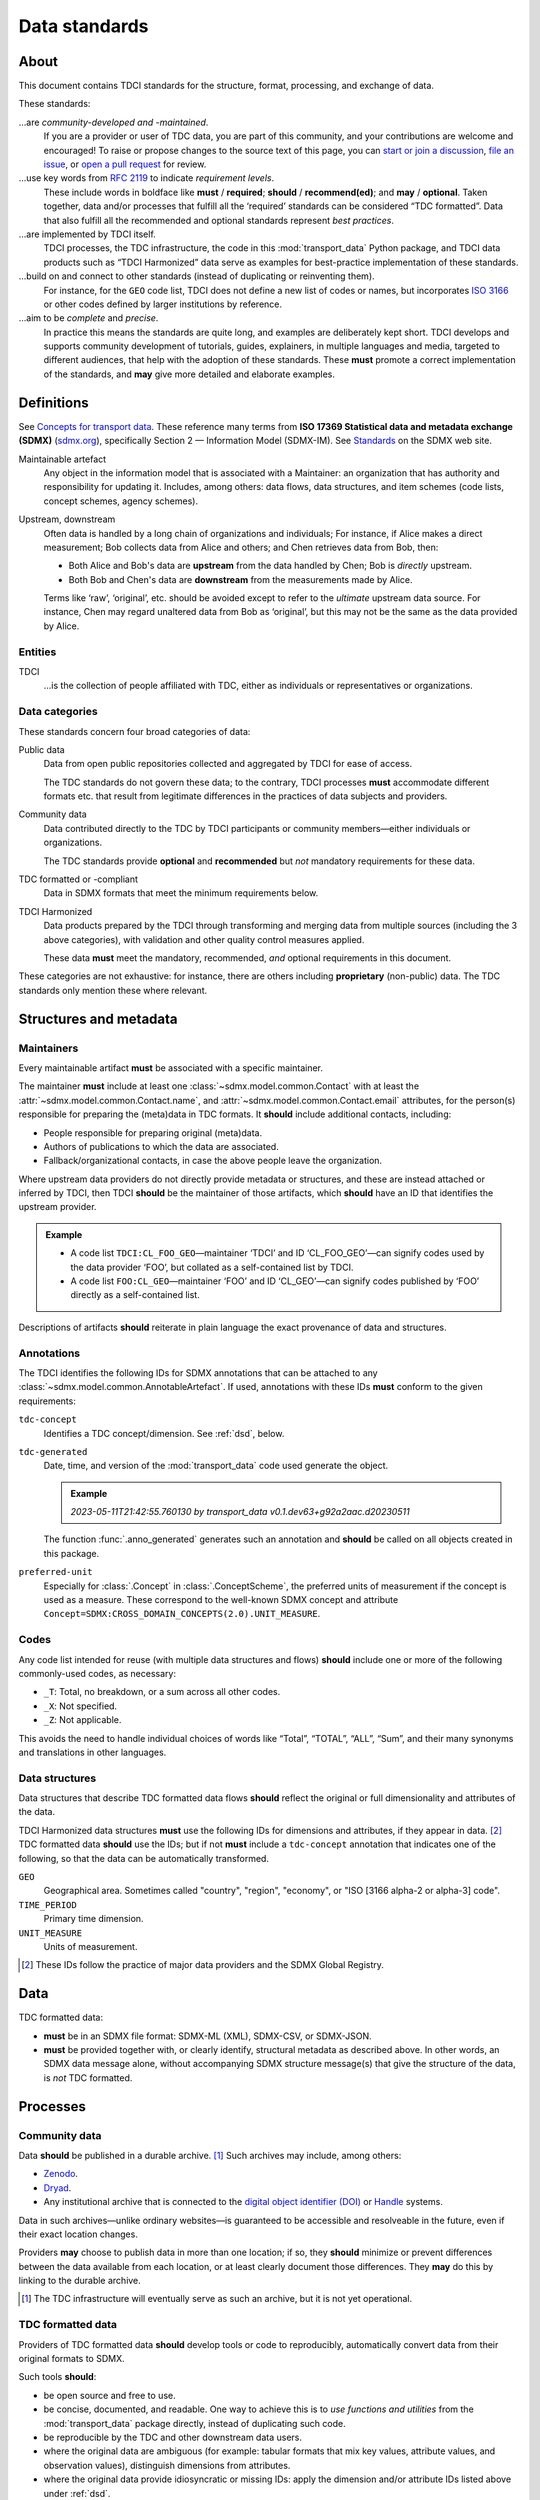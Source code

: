 Data standards
**************

About
=====

This document contains TDCI standards for the structure, format, processing, and exchange of data.

These standards:

…are *community-developed and -maintained*.
   If you are a provider or user of TDC data, you are part of this community, and your contributions are welcome and encouraged!
   To raise or propose changes to the source text of this page, you can
   `start or join a discussion <https://github.com/orgs/transport-data/discussions>`_,
   `file an issue <https://github.com/transport-data/tools/issues>`_, or
   `open a pull request <https://github.com/transport-data/tools/pulls>`_ for review.

…use key words from :rfc:`2119` to indicate *requirement levels*.
   These include words in boldface like **must** / **required**; **should** / **recommend(ed)**; and **may** / **optional**.
   Taken together, data and/or processes that fulfill all the ‘required’ standards can be considered “TDC formatted”.
   Data that also fulfill all the recommended and optional standards represent *best practices*.

…are implemented by TDCI itself.
   TDCI processes, the TDC infrastructure, the code in this :mod:`transport_data` Python package, and TDCI data products such as “TDCI Harmonized” data serve as examples for best-practice implementation of these standards.

…build on and connect to other standards (instead of duplicating or reinventing them).
   For instance, for the ``GEO`` code list, TDCI does not define a new list of codes or names, but incorporates `ISO 3166 <https://en.wikipedia.org/wiki/ISO_3166#Parts>`_ or other codes defined by larger institutions by reference.

…aim to be *complete* and *precise*.
   In practice this means the standards are quite long, and examples are deliberately kept short.
   TDCI develops and supports community development of tutorials, guides, explainers, in multiple languages and media, targeted to different audiences, that help with the adoption of these standards.
   These **must** promote a correct implementation of the standards, and **may** give more detailed and elaborate examples.

.. _std-defs:

Definitions
===========

See `Concepts for transport data <https://paul.kishimoto.name/transport-data-concepts/>`__.
These reference many terms from **ISO 17369 Statistical data and metadata exchange (SDMX)** (`sdmx.org <https://sdmx.org>`_), specifically Section 2 — Information Model (SDMX-IM).
See `Standards <https://sdmx.org/?page_id=5008>`__ on the SDMX web site.

.. todo:: Incorporate that text in this page or another.

Maintainable artefact
   Any object in the information model that is associated with a Maintainer: an organization that has authority and responsibility for updating it.
   Includes, among others: data flows, data structures, and item schemes (code lists, concept schemes, agency schemes).

Upstream, downstream
   Often data is handled by a long chain of organizations and individuals;
   For instance, if Alice makes a direct measurement; Bob collects data from Alice and others; and Chen retrieves data from Bob, then:

   - Both Alice and Bob's data are **upstream** from the data handled by Chen; Bob is *directly* upstream.
   - Both Bob and Chen's data are **downstream** from the measurements made by Alice.

   Terms like ‘raw’, ‘original’, etc. should be avoided except to refer to the *ultimate* upstream data source.
   For instance, Chen may regard unaltered data from Bob as ‘original’, but this may not be the same as the data provided by Alice.

Entities
--------

TDCI
   …is the collection of people affiliated with TDC, either as individuals or representatives or organizations.

Data categories
---------------

These standards concern four broad categories of data:

Public data
   Data from open public repositories collected and aggregated by TDCI for ease of access.

   The TDC standards do not govern these data; to the contrary, TDCI processes **must** accommodate different formats etc. that result from legitimate differences in the practices of data subjects and providers.
Community data
   Data contributed directly to the TDC by TDCI participants or community members—either individuals or organizations.

   The TDC standards provide **optional** and **recommended** but *not* mandatory requirements for these data.
TDC formatted or -compliant
   Data in SDMX formats that meet the minimum requirements below.
TDCI Harmonized
   Data products prepared by the TDCI through transforming and merging data from multiple sources (including the 3 above categories), with validation and other quality control measures applied.

   These data **must** meet the mandatory, recommended, *and* optional requirements in this document.

These categories are not exhaustive: for instance, there are others including **proprietary** (non-public) data.
The TDC standards only mention these where relevant.

Structures and metadata
=======================

Maintainers
-----------

Every maintainable artifact **must** be associated with a specific maintainer.

The maintainer **must** include at least one :class:`~sdmx.model.common.Contact` with at least the :attr:`~sdmx.model.common.Contact.name`, and :attr:`~sdmx.model.common.Contact.email` attributes, for the person(s) responsible for preparing the (meta)data in TDC formats.
It **should** include additional contacts, including:

- People responsible for preparing original (meta)data.
- Authors of publications to which the data are associated.
- Fallback/organizational contacts, in case the above people leave the organization.

Where upstream data providers do not directly provide metadata or structures, and these are instead attached or inferred by TDCI, then TDCI **should** be the maintainer of those artifacts, which **should** have an ID that identifies the upstream provider.

.. admonition:: Example

   - A code list ``TDCI:CL_FOO_GEO``—maintainer ‘TDCI’ and ID ‘CL_FOO_GEO’—can signify codes used by the data provider ‘FOO’, but collated as a self-contained list by TDCI.
   - A code list ``FOO:CL_GEO``—maintainer ‘FOO’ and ID ‘CL_GEO’—can signify codes published by ‘FOO’ directly as a self-contained list.

Descriptions of artifacts **should** reiterate in plain language the exact provenance of data and structures.

Annotations
-----------

The TDCI identifies the following IDs for SDMX annotations that can be attached to any :class:`~sdmx.model.common.AnnotableArtefact`.
If used, annotations with these IDs **must** conform to the given requirements:

``tdc-concept``
   Identifies a TDC concept/dimension.
   See :ref:`dsd`, below.
``tdc-generated``
   Date, time, and version of the :mod:`transport_data` code used generate the object.

   .. admonition:: Example

      `2023-05-11T21:42:55.760130 by transport_data v0.1.dev63+g92a2aac.d20230511`

   The function :func:`.anno_generated` generates such an annotation and **should** be called on all objects created in this package.

``preferred-unit``
   Especially for :class:`.Concept` in :class:`.ConceptScheme`, the preferred units of measurement if the concept is used as a measure.
   These correspond to the well-known SDMX concept and attribute ``Concept=SDMX:CROSS_DOMAIN_CONCEPTS(2.0).UNIT_MEASURE``.

Codes
-----

Any code list intended for reuse (with multiple data structures and flows) **should** include one or more of the following commonly-used codes, as necessary:

- ``_T``: Total, no breakdown, or a sum across all other codes.
- ``_X``: Not specified.
- ``_Z``: Not applicable.

This avoids the need to handle individual choices of words like “Total”, “TOTAL”, “ALL”, “Sum”, and their many synonyms and translations in other languages.

.. _dsd:

Data structures
---------------

Data structures that describe TDC formatted data flows **should** reflect the original or full dimensionality and attributes of the data.

TDCI Harmonized data structures **must** use the following IDs for dimensions and attributes, if they appear in data. [2]_
TDC formatted data **should** use the IDs; but if not **must** include a ``tdc-concept`` annotation that indicates one of the following, so that the data can be automatically transformed.

``GEO``
   Geographical area.
   Sometimes called "country", "region", "economy", or "ISO [3166 alpha-2 or alpha-3] code".
``TIME_PERIOD``
   Primary time dimension.
``UNIT_MEASURE``
   Units of measurement.

.. [2] These IDs follow the practice of major data providers and the SDMX Global Registry.


.. _std-data-file-format:

Data
====

TDC formatted data:

- **must** be in an SDMX file format: SDMX-ML (XML), SDMX-CSV, or SDMX-JSON.
- **must** be provided together with, or clearly identify, structural metadata as described above.
  In other words, an SDMX data message alone, without accompanying SDMX structure message(s) that give the structure of the data, is *not* TDC formatted.

Processes
=========

Community data
--------------

Data **should** be published in a durable archive. [1]_
Such archives may include, among others:

- `Zenodo <https://zenodo.org>`_.
- `Dryad <https://datadryad.org>`_.
- Any institutional archive that is connected to the `digital object identifier (DOI) <https://www.doi.org/the-identifier/what-is-a-doi/>`_ or `Handle <https://en.wikipedia.org/wiki/Handle_System#Design_principles>`_ systems.

Data in such archives—unlike ordinary websites—is guaranteed to be accessible and resolveable in the future, even if their exact location changes.

Providers **may** choose to publish data in more than one location; if so, they **should** minimize or prevent differences between the data available from each location, or at least clearly document those differences.
They **may** do this by linking to the durable archive.

.. [1] The TDC infrastructure will eventually serve as such an archive, but it is not yet operational.

TDC formatted data
------------------

Providers of TDC formatted data **should** develop tools or code to reproducibly, automatically convert data from their original formats to SDMX.

Such tools **should**:

- be open source and free to use.
- be concise, documented, and readable.
  One way to achieve this is to *use functions and utilities* from the :mod:`transport_data` package directly, instead of duplicating such code.
- be reproducible by the TDC and other downstream data users.
- where the original data are ambiguous (for example: tabular formats that mix key values, attribute values, and observation values), distinguish dimensions from attributes.
- where the original data provide idiosyncratic or missing IDs: apply the dimension and/or attribute IDs listed above under :ref:`dsd`.

TDC Harmonized data
-------------------

For the benefits to certain data users and groups, the TDCI develops processes to:

- transform upstream data,
- merge data from multiple sources,
- set data quality criteria,
- validate data by applying these criteria,
- calculate, derive, or synthesize new data values based on various methods,
- describe data gaps and quality.

The resulting data **may** be labelled “TDCI Harmonized”.
Even where not so labelled, derived data and quality information **must** be clearly documented
with:

- Intended user groups or audience, and
- Details of the processing steps, methods, and/or criteria applied.

If implemented in code, that code **must** be publicly available and **must not** rely on proprietary data or software.
If data processing is performed manually, the steps **must** be described in sufficient detail to allow another group or individual to independently repeat the processing and arrive at the same results.

Configurability
~~~~~~~~~~~~~~~

TDCI-developed processes **should** further:

- Be coded in a way that allows selection of parameters, metadata, collections of input data sources, and other alternatives for data processing.
- Support data users with examples and documentation in running the same processes with different settings, so as to obtain different output data.
- If possible, provide such alternate output data directly as options for user selection.

.. admonition:: Example

   Suppose a data quality criterion is that “certain sums of data from data flow ``DF1`` should be no more than 5% lower or 10% higher than reference values from data flow ``DF2``”, and a process *discards* observations from ``DF1`` that do not meet the criterion.

   The implementation of this criterion and process **should** allow users to:

   - Select other threshold values than 5% and 10%;
   - Choose another source than ``DF2`` for reference observations; or
   - Retain or annotate (instead of discarding) ``DF1`` observations that don't meet the criterion.

Modification
~~~~~~~~~~~~

When the TDCI or community members propose changes to data processes, they **should**:

- clearly advertise those changes to current users of the output data and structures,
- provide adequate advance notice, and
- invite comment and discussion by users on the changes.

The extent (duration, detail) of this consultation and notice should be proportionate to the scope of changes to be made.

As far as possible, it **must** remain possible for users to obtain or prepare data according to prior processes, so that they are not obliged to immediately adapt to any changes that are implemented.
